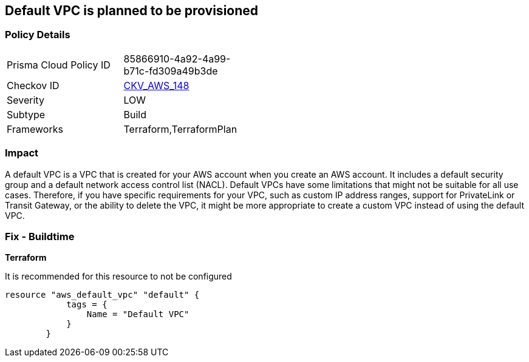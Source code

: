 == Default VPC is planned to be provisioned


=== Policy Details 

[width=45%]
[cols="1,1"]
|=== 
|Prisma Cloud Policy ID 
| 85866910-4a92-4a99-b71c-fd309a49b3de

|Checkov ID 
| https://github.com/bridgecrewio/checkov/tree/master/checkov/terraform/checks/resource/aws/VPCDefaultNetwork.py[CKV_AWS_148]

|Severity
|LOW

|Subtype
|Build

|Frameworks
|Terraform,TerraformPlan

|=== 



=== Impact
A default VPC is a VPC that is created for your AWS account when you create an AWS account.
It includes a default security group and a default network access control list (NACL).
Default VPCs have some limitations that might not be suitable for all use cases.
Therefore, if you have specific requirements for your VPC, such as custom IP address ranges, support for PrivateLink or Transit Gateway, or the ability to delete the VPC, it might be more appropriate to create a custom VPC instead of using the default VPC.

=== Fix - Buildtime


*Terraform* 


It is recommended for this resource to not be configured


[source,go]
----
resource "aws_default_vpc" "default" {
            tags = {
                Name = "Default VPC"
            }
        }
----
